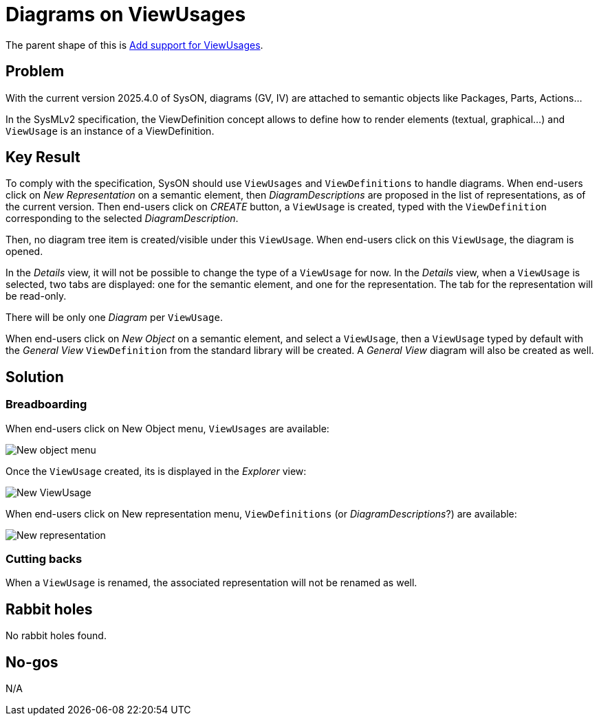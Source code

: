 = Diagrams on ViewUsages

The parent shape of this is link:./add_support_for_viewusages.adoc[Add support for ViewUsages].

== Problem

With the current version 2025.4.0 of SysON, diagrams (GV, IV) are attached to semantic objects like Packages, Parts, Actions...

In the SysMLv2 specification, the ViewDefinition concept allows to define how to render elements (textual, graphical...) and `ViewUsage` is an instance of a ViewDefinition.

== Key Result

To comply with the specification, SysON should use `ViewUsages` and `ViewDefinitions` to handle diagrams.
When end-users click on _New Representation_ on a semantic element, then _DiagramDescriptions_ are proposed in the list of representations, as of the current version.
Then end-users click on _CREATE_ button, a `ViewUsage` is created, typed with the `ViewDefinition` corresponding to the selected _DiagramDescription_.

Then, no diagram tree item is created/visible under this `ViewUsage`.
When end-users click on this `ViewUsage`, the diagram is opened.

In the _Details_ view, it will not be possible to change the type of a `ViewUsage` for now.
In the _Details_ view, when a `ViewUsage` is selected, two tabs are displayed: one for the semantic element, and one for the representation.
The tab for the representation will be read-only.

There will be only one _Diagram_ per `ViewUsage`.

When end-users click on _New Object_ on a semantic element, and select a `ViewUsage`, then a `ViewUsage` typed by default with the _General View_ `ViewDefinition` from the standard library will be created.
A _General View_ diagram will also be created as well.

== Solution

=== Breadboarding

When end-users click on New Object menu, `ViewUsages` are available:

image:images/new_object_menu_view_usage.png[New object menu]

Once the `ViewUsage` created, its is displayed in the _Explorer_ view:

image:images/explorer_view_usage.png[New ViewUsage]

When end-users click on New representation menu, `ViewDefinitions` (or _DiagramDescriptions_?) are available:

image:images/new_representation_menu.png[New representation]

=== Cutting backs

When a `ViewUsage` is renamed, the associated representation will not be  renamed as well.

== Rabbit holes

No rabbit holes found.

== No-gos

N/A